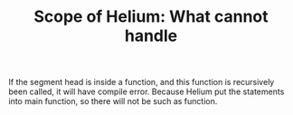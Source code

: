 #+TITLE: Scope of Helium: What cannot handle


If the segment head is inside a function, and this function is
recursively been called, it will have compile error.
Because Helium put the statements into main function, so there will
not be such as function.
